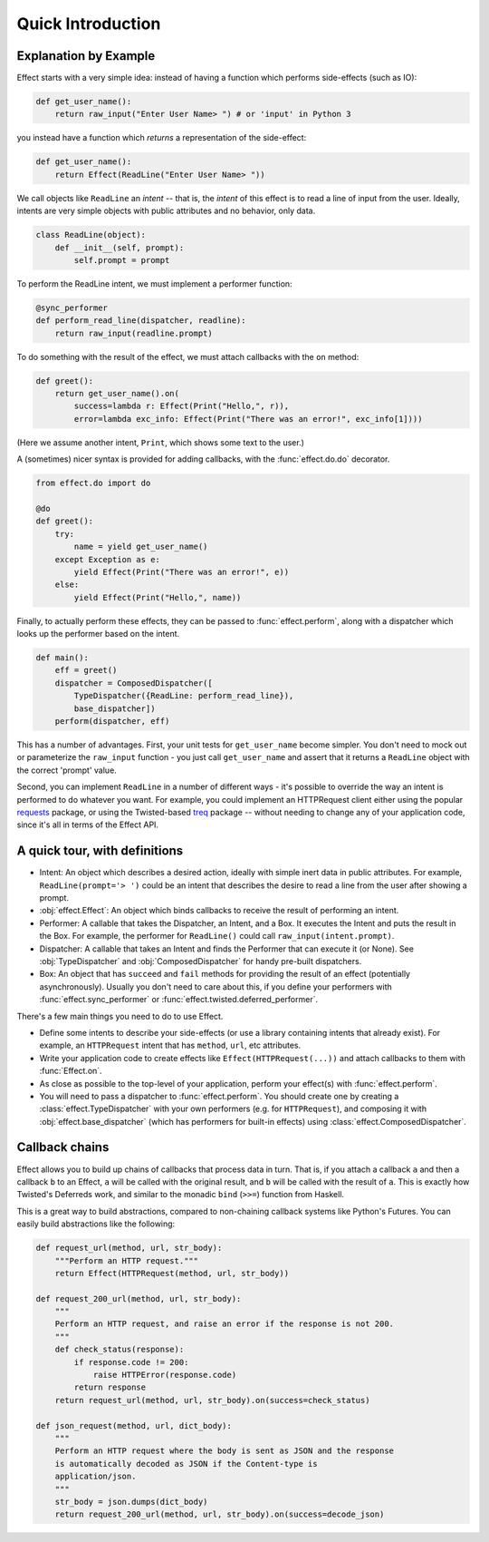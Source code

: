 Quick Introduction
==================

Explanation by Example
++++++++++++++++++++++

Effect starts with a very simple idea: instead of having a function which
performs side-effects (such as IO):

.. code:: python

 def get_user_name():
     return raw_input("Enter User Name> ") # or 'input' in Python 3

you instead have a function which *returns* a representation of the
side-effect:

.. code:: python

    def get_user_name():
        return Effect(ReadLine("Enter User Name> "))

We call objects like ``ReadLine`` an *intent* -- that is, the *intent* of this
effect is to read a line of input from the user. Ideally, intents are very
simple objects with public attributes and no behavior, only data.

.. code:: python

    class ReadLine(object):
        def __init__(self, prompt):
            self.prompt = prompt

To perform the ReadLine intent, we must implement a performer function:

.. code:: python

    @sync_performer
    def perform_read_line(dispatcher, readline):
        return raw_input(readline.prompt)


To do something with the result of the effect, we must attach callbacks with
the ``on`` method:

.. code:: python

    def greet():
        return get_user_name().on(
            success=lambda r: Effect(Print("Hello,", r)),
            error=lambda exc_info: Effect(Print("There was an error!", exc_info[1])))


(Here we assume another intent, ``Print``, which shows some text to the user.)

A (sometimes) nicer syntax is provided for adding callbacks, with the
:func:`effect.do.do` decorator.

.. code:: python

    from effect.do import do

    @do
    def greet():
        try:
            name = yield get_user_name()
        except Exception as e:
            yield Effect(Print("There was an error!", e))
        else:
            yield Effect(Print("Hello,", name))

Finally, to actually perform these effects, they can be passed to
:func:`effect.perform`, along with a dispatcher which looks up the performer
based on the intent.

.. code:: python

    def main():
        eff = greet()
        dispatcher = ComposedDispatcher([
            TypeDispatcher({ReadLine: perform_read_line}),
            base_dispatcher])
        perform(dispatcher, eff)

This has a number of advantages. First, your unit tests for ``get_user_name``
become simpler. You don't need to mock out or parameterize the ``raw_input``
function - you just call ``get_user_name`` and assert that it returns a
``ReadLine`` object with the correct 'prompt' value.

Second, you can implement ``ReadLine`` in a number of different ways - it's
possible to override the way an intent is performed to do whatever you want. For
example, you could implement an HTTPRequest client either using the popular
`requests`_ package, or using the Twisted-based `treq`_ package -- without
needing to change any of your application code, since it's all in terms of the
Effect API.

.. _`requests`: https://pypi.python.org/pypi/requests
.. _`treq`: https://pypi.python.org/pypi/treq


A quick tour, with definitions
++++++++++++++++++++++++++++++

- Intent: An object which describes a desired action, ideally with simple
  inert data in public attributes. For example, ``ReadLine(prompt='> ')`` could
  be an intent that describes the desire to read a line from the user after
  showing a prompt.
- :obj:`effect.Effect`: An object which binds callbacks to receive the result
  of performing an intent.
- Performer: A callable that takes the Dispatcher, an Intent, and a Box. It
  executes the Intent and puts the result in the Box. For example, the
  performer for ``ReadLine()`` could call ``raw_input(intent.prompt)``.
- Dispatcher: A callable that takes an Intent and finds the Performer that can
  execute it (or None). See :obj:`TypeDispatcher` and :obj:`ComposedDispatcher`
  for handy pre-built dispatchers.
- Box: An object that has ``succeed`` and ``fail`` methods for providing the
  result of an effect (potentially asynchronously). Usually you don't need
  to care about this, if you define your performers with
  :func:`effect.sync_performer` or :func:`effect.twisted.deferred_performer`.

There's a few main things you need to do to use Effect.

- Define some intents to describe your side-effects (or use a library
  containing intents that already exist). For example, an ``HTTPRequest``
  intent that has ``method``, ``url``, etc attributes.
- Write your application code to create effects like
  ``Effect(HTTPRequest(...))`` and attach callbacks to them with
  :func:`Effect.on`.
- As close as possible to the top-level of your application, perform your
  effect(s) with :func:`effect.perform`.
- You will need to pass a dispatcher to :func:`effect.perform`. You should create one
  by creating a :class:`effect.TypeDispatcher` with your own performers (e.g. for
  ``HTTPRequest``), and composing it with :obj:`effect.base_dispatcher` (which
  has performers for built-in effects) using :class:`effect.ComposedDispatcher`.


Callback chains
+++++++++++++++

Effect allows you to build up chains of callbacks that process data in turn.
That is, if you attach a callback ``a`` and then a callback ``b`` to an Effect,
``a`` will be called with the original result, and ``b`` will be called with
the result of ``a``. This is exactly how Twisted's Deferreds work, and similar
to the monadic ``bind`` (``>>=``) function from Haskell.

This is a great way to build abstractions, compared to non-chaining callback
systems like Python's Futures. You can easily build abstractions like the
following:

.. code:: python

    def request_url(method, url, str_body):
        """Perform an HTTP request."""
        return Effect(HTTPRequest(method, url, str_body))

    def request_200_url(method, url, str_body):
        """
        Perform an HTTP request, and raise an error if the response is not 200.
        """
        def check_status(response):
            if response.code != 200:
                raise HTTPError(response.code)
            return response
        return request_url(method, url, str_body).on(success=check_status)

    def json_request(method, url, dict_body):
        """
        Perform an HTTP request where the body is sent as JSON and the response
        is automatically decoded as JSON if the Content-type is
        application/json.
        """
        str_body = json.dumps(dict_body)
        return request_200_url(method, url, str_body).on(success=decode_json)
